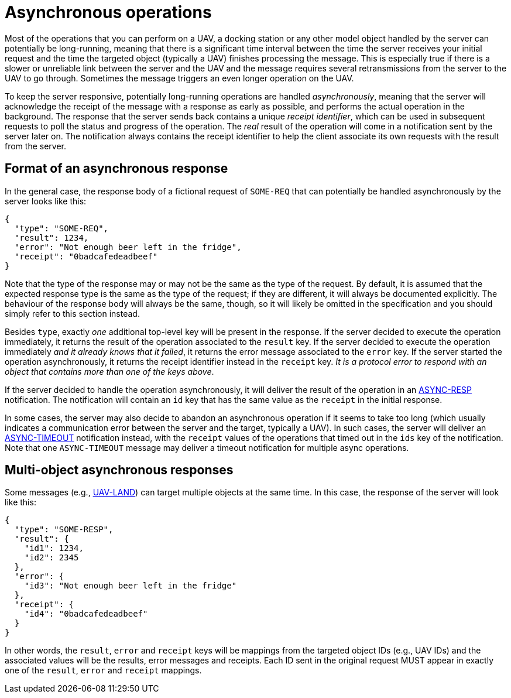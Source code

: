 = Asynchronous operations

Most of the operations that you can perform on a UAV, a docking station or any
other model object handled by the server can potentially be long-running,
meaning that there is a significant time interval between the time the server
receives your initial request and the time the targeted object (typically a
UAV) finishes processing the message. This is especially true if there is a
slower or unreliable link between the server and the UAV and the message
requires several retransmissions from the server to the UAV to go through.
Sometimes the message triggers an even longer operation on the UAV.

To keep the server responsive, potentially long-running operations are handled
_asynchronously_, meaning that the server will acknowledge the receipt of the
message with a response as early as possible, and performs the actual operation
in the background. The response that the server sends back contains a unique
_receipt identifier_, which can be used in subsequent requests to poll
the status and progress of the operation. The _real_ result of the operation
will come in a notification sent by the server later on. The notification always
contains the receipt identifier to help the client associate its own requests
with the result from the server.

[#async-response]
== Format of an asynchronous response

In the general case, the response body of a fictional request of `SOME-REQ` that
can potentially be handled asynchronously by the server looks like this:

[source,json]
----
{
  "type": "SOME-REQ",
  "result": 1234,
  "error": "Not enough beer left in the fridge",
  "receipt": "0badcafedeadbeef"
}
----

Note that the type of the response may or may not be the same as the type of
the request. By default, it is assumed that the expected response type is the
same as the type of the request; if they are different, it will always be
documented explicitly. The behaviour of the response body will always be the
same, though, so it will likely be omitted in the specification and you should
simply refer to this section instead.

Besides `type`, exactly _one_ additional top-level key will be present in the
response. If the server decided to execute the operation immediately, it
returns the result of the operation associated to the `result` key. If the
server decided to execute the operation immediately _and it already knows that
it failed_, it returns the error message associated to the `error` key. If the
server started the operation asynchronously, it returns the receipt identifier
instead in the `receipt` key. _It is a protocol error to respond with an
object that contains more than one of the keys above_.

If the server decided to handle the operation asynchronously, it will deliver
the result of the operation in an xref:messages/async.adoc#async-resp[ASYNC-RESP]
notification. The notification will contain an `id` key that has the same value
as the `receipt` in the initial response.

In some cases, the server may also decide to abandon an asynchronous operation
if it seems to take too long (which usually indicates a communication error
between the server and the target, typically a UAV). In such cases, the server
will deliver an xref:messages/async.adoc#async-resp[ASYNC-TIMEOUT] notification
instead, with the `receipt` values of the operations that timed out in the
`ids` key of the notification. Note that one `ASYNC-TIMEOUT` message may deliver
a timeout notification for multiple async operations.

[#multi-async-response]
== Multi-object asynchronous responses

Some messages (e.g., xref:messages/uav.adoc#uav-land[UAV-LAND]) can target
multiple objects at the same time. In this case, the response of the server
will look like this:

[source,json]
----
{
  "type": "SOME-RESP",
  "result": {
    "id1": 1234,
    "id2": 2345
  },
  "error": {
    "id3": "Not enough beer left in the fridge"
  },
  "receipt": {
    "id4": "0badcafedeadbeef"
  }
}
----

In other words, the `result`, `error` and `receipt` keys will be mappings from
the targeted object IDs (e.g., UAV IDs) and the associated values will be the
results, error messages and receipts. Each ID sent in the original request
MUST appear in exactly one of the `result`, `error` and `receipt` mappings.
